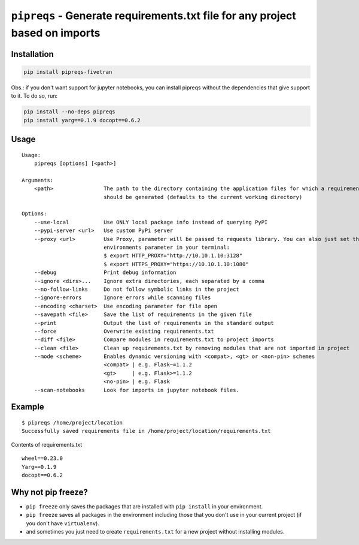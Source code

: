 =============================================================================
``pipreqs`` - Generate requirements.txt file for any project based on imports
=============================================================================

.. image:: https://github.com/fivetran/pipreqs/actions/workflows/tests.yml/badge.svg
        :target: https://github.com/fivetran/pipreqs/actions/workflows/tests.yml


.. image:: https://img.shields.io/pypi/v/pipreqs-fivetran.svg
        :target: https://pypi.python.org/pypi/pipreqs-fivetran

.. image:: https://img.shields.io/pypi/l/pipreqs-fivetran.svg
        :target: https://pypi.python.org/pypi/pipreqs-fivetran



Installation
------------

.. code-block:: sh

    pip install pipreqs-fivetran

Obs.: if you don't want support for jupyter notebooks, you can install pipreqs without the dependencies that give support to it.
To do so, run:

.. code-block:: sh

    pip install --no-deps pipreqs
    pip install yarg==0.1.9 docopt==0.6.2

Usage
-----

::

    Usage:
        pipreqs [options] [<path>]

    Arguments:
        <path>                The path to the directory containing the application files for which a requirements file
                              should be generated (defaults to the current working directory)

    Options:
        --use-local           Use ONLY local package info instead of querying PyPI
        --pypi-server <url>   Use custom PyPi server
        --proxy <url>         Use Proxy, parameter will be passed to requests library. You can also just set the
                              environments parameter in your terminal:
                              $ export HTTP_PROXY="http://10.10.1.10:3128"
                              $ export HTTPS_PROXY="https://10.10.1.10:1080"
        --debug               Print debug information
        --ignore <dirs>...    Ignore extra directories, each separated by a comma
        --no-follow-links     Do not follow symbolic links in the project
        --ignore-errors       Ignore errors while scanning files
        --encoding <charset>  Use encoding parameter for file open
        --savepath <file>     Save the list of requirements in the given file
        --print               Output the list of requirements in the standard output
        --force               Overwrite existing requirements.txt
        --diff <file>         Compare modules in requirements.txt to project imports
        --clean <file>        Clean up requirements.txt by removing modules that are not imported in project
        --mode <scheme>       Enables dynamic versioning with <compat>, <gt> or <non-pin> schemes
                              <compat> | e.g. Flask~=1.1.2
                              <gt>     | e.g. Flask>=1.1.2
                              <no-pin> | e.g. Flask
        --scan-notebooks      Look for imports in jupyter notebook files.

Example
-------

::

    $ pipreqs /home/project/location
    Successfully saved requirements file in /home/project/location/requirements.txt

Contents of requirements.txt

::

    wheel==0.23.0
    Yarg==0.1.9
    docopt==0.6.2

Why not pip freeze?
-------------------

- ``pip freeze`` only saves the packages that are installed with ``pip install`` in your environment.
- ``pip freeze`` saves all packages in the environment including those that you don't use in your current project (if you don't have ``virtualenv``).
- and sometimes you just need to create ``requirements.txt`` for a new project without installing modules.
